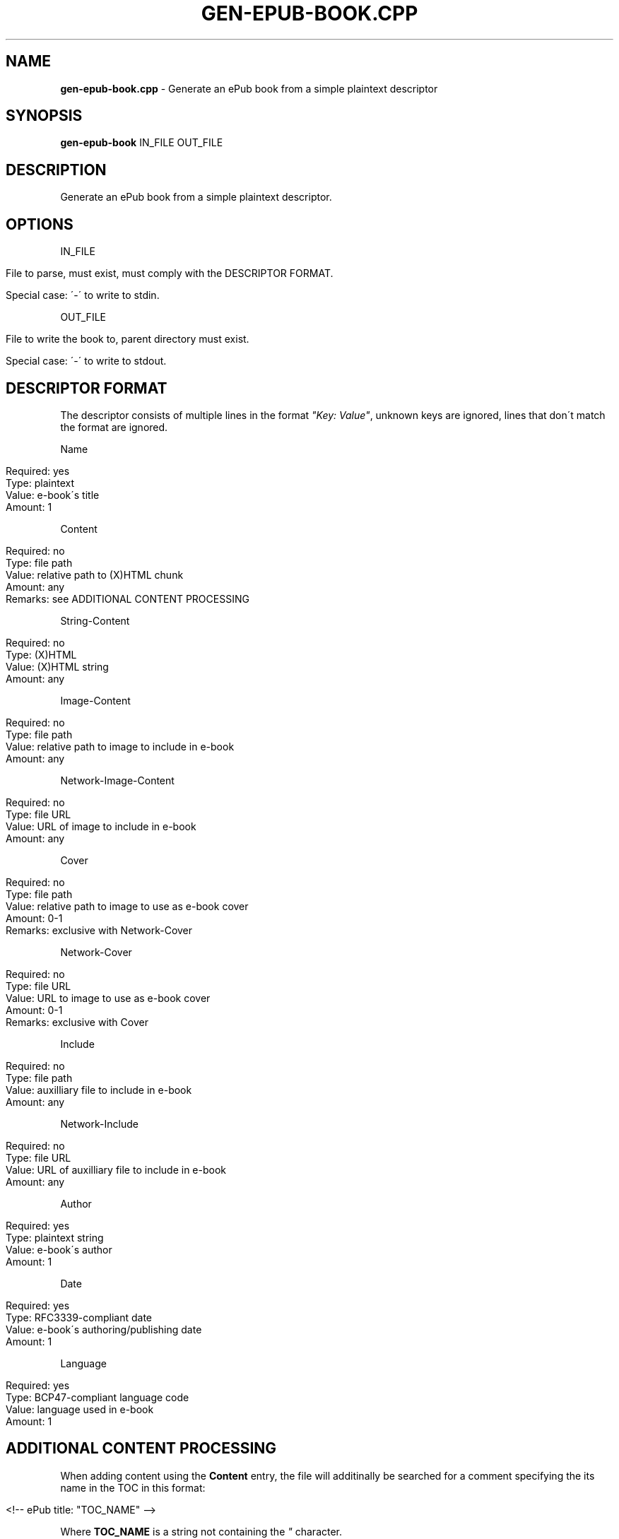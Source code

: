 .\" generated with Ronn/v0.7.3
.\" http://github.com/rtomayko/ronn/tree/0.7.3
.
.TH "GEN\-EPUB\-BOOK\.CPP" "1" "April 2017" "gen-epub-book.cpp developecpp" ""
.
.SH "NAME"
\fBgen\-epub\-book\.cpp\fR \- Generate an ePub book from a simple plaintext descriptor
.
.SH "SYNOPSIS"
\fBgen\-epub\-book\fR IN_FILE OUT_FILE
.
.SH "DESCRIPTION"
Generate an ePub book from a simple plaintext descriptor\.
.
.SH "OPTIONS"
IN_FILE
.
.IP "" 4
.
.nf

File to parse, must exist, must comply with the DESCRIPTOR FORMAT\.

Special case: \'\-\' to write to stdin\.
.
.fi
.
.IP "" 0
.
.P
OUT_FILE
.
.IP "" 4
.
.nf

File to write the book to, parent directory must exist\.

Special case: \'\-\' to write to stdout\.
.
.fi
.
.IP "" 0
.
.SH "DESCRIPTOR FORMAT"
The descriptor consists of multiple lines in the format \fI"Key: Value"\fR, unknown keys are ignored, lines that don\'t match the format are ignored\.
.
.P
Name
.
.IP "" 4
.
.nf

Required: yes
Type: plaintext
Value: e\-book\'s title
Amount: 1
.
.fi
.
.IP "" 0
.
.P
Content
.
.IP "" 4
.
.nf

Required: no
Type: file path
Value: relative path to (X)HTML chunk
Amount: any
Remarks: see ADDITIONAL CONTENT PROCESSING
.
.fi
.
.IP "" 0
.
.P
String\-Content
.
.IP "" 4
.
.nf

Required: no
Type: (X)HTML
Value: (X)HTML string
Amount: any
.
.fi
.
.IP "" 0
.
.P
Image\-Content
.
.IP "" 4
.
.nf

Required: no
Type: file path
Value: relative path to image to include in e\-book
Amount: any
.
.fi
.
.IP "" 0
.
.P
Network\-Image\-Content
.
.IP "" 4
.
.nf

Required: no
Type: file URL
Value: URL of image to include in e\-book
Amount: any
.
.fi
.
.IP "" 0
.
.P
Cover
.
.IP "" 4
.
.nf

Required: no
Type: file path
Value: relative path to image to use as e\-book cover
Amount: 0\-1
Remarks: exclusive with Network\-Cover
.
.fi
.
.IP "" 0
.
.P
Network\-Cover
.
.IP "" 4
.
.nf

Required: no
Type: file URL
Value: URL to image to use as e\-book cover
Amount: 0\-1
Remarks: exclusive with Cover
.
.fi
.
.IP "" 0
.
.P
Include
.
.IP "" 4
.
.nf

Required: no
Type: file path
Value: auxilliary file to include in e\-book
Amount: any
.
.fi
.
.IP "" 0
.
.P
Network\-Include
.
.IP "" 4
.
.nf

Required: no
Type: file URL
Value: URL of auxilliary file to include in e\-book
Amount: any
.
.fi
.
.IP "" 0
.
.P
Author
.
.IP "" 4
.
.nf

Required: yes
Type: plaintext string
Value: e\-book\'s author
Amount: 1
.
.fi
.
.IP "" 0
.
.P
Date
.
.IP "" 4
.
.nf

Required: yes
Type: RFC3339\-compliant date
Value: e\-book\'s authoring/publishing date
Amount: 1
.
.fi
.
.IP "" 0
.
.P
Language
.
.IP "" 4
.
.nf

Required: yes
Type: BCP47\-compliant language code
Value: language used in e\-book
Amount: 1
.
.fi
.
.IP "" 0
.
.SH "ADDITIONAL CONTENT PROCESSING"
When adding content using the \fBContent\fR entry, the file will additinally be searched for a comment specifying the its name in the TOC in this format:
.
.IP "" 4
.
.nf

<!\-\- ePub title: "TOC_NAME" \-\->
.
.fi
.
.IP "" 0
.
.P
Where \fBTOC_NAME\fR is a string not containing the \fI"\fR character\.
.
.P
This will, on e\-book readers, allow users to jump directly to the content represented by the document containing this entry\.
.
.P
Optional\.
.
.SH "AUTHOR"
Written by nabijaczleweli <\fInabijaczleweli@gmail\.com\fR>
.
.SH "REPORTING BUGS"
<\fIhttps://github\.com/nabijaczleweli/gen\-epub\-book\.cpp/issues\fR>
.
.SH "SEE ALSO"
<\fIhttps://github\.com/nabijaczleweli/gen\-epub\-book\.cpp\fR>
